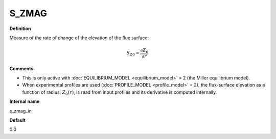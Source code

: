 S_ZMAG
------

**Definition**

Measure of the rate of change of the elevation of the flux surface:

.. math::
       S_{Z0} = \frac{\partial Z_0}{\partial r}
     
**Comments**
  
- This is only active with :doc:`EQUILIBRIUM_MODEL <equilibrium_model>` = 2 (the Miller equilibrium model).
- When experimental profiles are used (:doc:`PROFILE_MODEL <profile_model>` = 2), the flux-surface elevation as a function of radius, :math:`Z_0(r)`,  is read from input.profiles and its derivative is computed internally.

**Internal name**
  
s_zmag_in

**Default**

0.0
